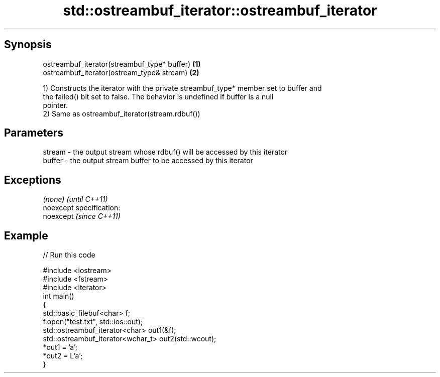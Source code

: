 .TH std::ostreambuf_iterator::ostreambuf_iterator 3 "Apr 19 2014" "1.0.0" "C++ Standard Libary"
.SH Synopsis
   ostreambuf_iterator(streambuf_type* buffer) \fB(1)\fP
   ostreambuf_iterator(ostream_type& stream)   \fB(2)\fP

   1) Constructs the iterator with the private streambuf_type* member set to buffer and
   the failed() bit set to false. The behavior is undefined if buffer is a null
   pointer.
   2) Same as ostreambuf_iterator(stream.rdbuf())

.SH Parameters

   stream - the output stream whose rdbuf() will be accessed by this iterator
   buffer - the output stream buffer to be accessed by this iterator

.SH Exceptions

   \fI(none)\fP                    \fI(until C++11)\fP
   noexcept specification:  
   noexcept                  \fI(since C++11)\fP
     

.SH Example

   
// Run this code

 #include <iostream>
 #include <fstream>
 #include <iterator>
 int main()
 {
     std::basic_filebuf<char> f;
     f.open("test.txt", std::ios::out);
  
     std::ostreambuf_iterator<char> out1(&f);
  
     std::ostreambuf_iterator<wchar_t> out2(std::wcout);
  
     *out1 = 'a';
     *out2 = L'a';
 }
